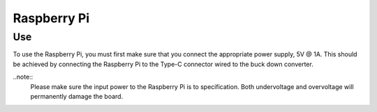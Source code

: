 Raspberry Pi
============

Use
---

To use the Raspberry Pi, you must first make sure that you connect the 
appropriate power supply, 5V @ 1A. This should be achieved by connecting the Raspberry
Pi to the Type-C connector wired to the buck down converter.

..note::
    Please make sure the input power to the Raspberry Pi is to specification. Both undervoltage and
    overvoltage will permanently damage the board.

